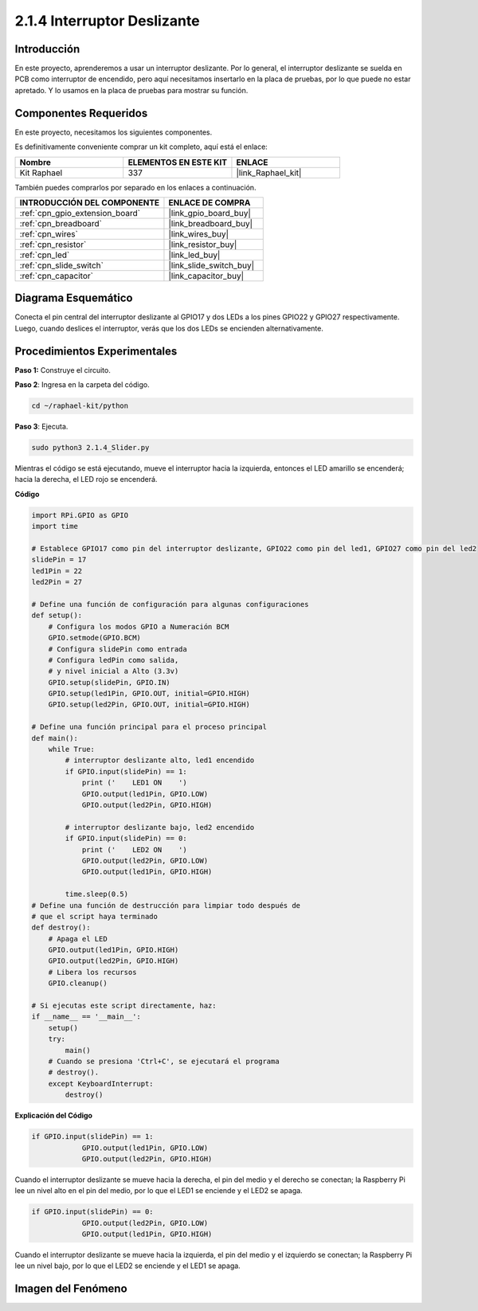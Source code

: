 .. nota::

    ¡Hola! Bienvenido a la comunidad de entusiastas de SunFounder Raspberry Pi & Arduino & ESP32 en Facebook. Sumérgete en Raspberry Pi, Arduino y ESP32 con otros entusiastas.

    **¿Por qué unirse?**

    - **Soporte experto**: Resuelve problemas postventa y desafíos técnicos con la ayuda de nuestra comunidad y equipo.
    - **Aprender y compartir**: Intercambia consejos y tutoriales para mejorar tus habilidades.
    - **Previsualizaciones exclusivas**: Obtén acceso anticipado a nuevos anuncios de productos y adelantos.
    - **Descuentos especiales**: Disfruta de descuentos exclusivos en nuestros productos más recientes.
    - **Promociones festivas y sorteos**: Participa en sorteos y promociones navideñas.

    👉 ¿Listo para explorar y crear con nosotros? Haz clic en [|link_sf_facebook|] y únete hoy mismo.

.. _2.1.4_py:

2.1.4 Interruptor Deslizante
===============================

Introducción
----------------

En este proyecto, aprenderemos a usar un interruptor deslizante. 
Por lo general, el interruptor deslizante se suelda en PCB como 
interruptor de encendido, pero aquí necesitamos insertarlo en la 
placa de pruebas, por lo que puede no estar apretado. Y lo usamos 
en la placa de pruebas para mostrar su función.

Componentes Requeridos
---------------------------------

En este proyecto, necesitamos los siguientes componentes.

.. image:: ../img/list_2.1.2_slide_switch.png

Es definitivamente conveniente comprar un kit completo, aquí está el enlace:

.. list-table::
    :widths: 20 20 20
    :header-rows: 1

    *   - Nombre	
        - ELEMENTOS EN ESTE KIT
        - ENLACE
    *   - Kit Raphael
        - 337
        - |link_Raphael_kit|

También puedes comprarlos por separado en los enlaces a continuación.

.. list-table::
    :widths: 30 20
    :header-rows: 1

    *   - INTRODUCCIÓN DEL COMPONENTE
        - ENLACE DE COMPRA

    *   - :ref:`cpn_gpio_extension_board`
        - |link_gpio_board_buy|
    *   - :ref:`cpn_breadboard`
        - |link_breadboard_buy|
    *   - :ref:`cpn_wires`
        - |link_wires_buy|
    *   - :ref:`cpn_resistor`
        - |link_resistor_buy|
    *   - :ref:`cpn_led`
        - |link_led_buy|
    *   - :ref:`cpn_slide_switch`
        - |link_slide_switch_buy|
    *   - :ref:`cpn_capacitor`
        - |link_capacitor_buy|

Diagrama Esquemático
-----------------

Conecta el pin central del interruptor deslizante al GPIO17 y 
dos LEDs a los pines GPIO22 y GPIO27 respectivamente. Luego, 
cuando deslices el interruptor, verás que los dos LEDs se encienden alternativamente.

.. image:: ../img/image305.png


.. image:: ../img/image306.png


Procedimientos Experimentales
---------------------------------

**Paso 1:** Construye el circuito.

.. image:: ../img/image161.png

**Paso 2**: Ingresa en la carpeta del código.

.. raw:: html

   <run></run>

.. code-block::

    cd ~/raphael-kit/python

**Paso 3**: Ejecuta.

.. raw:: html

   <run></run>

.. code-block::

    sudo python3 2.1.4_Slider.py

Mientras el código se está ejecutando, mueve el interruptor hacia la izquierda, entonces
el LED amarillo se encenderá; hacia la derecha, el LED rojo se encenderá.

**Código**

.. nota::

    Puedes **Modificar/Restablecer/Copiar/Ejecutar/Detener** el código a continuación. Pero antes de eso, necesitas ir a la ruta del código fuente como ``raphael-kit/python``. Después de modificar el código, puedes ejecutarlo directamente para ver el efecto.


.. raw:: html

    <run></run>

.. code-block:: python

    import RPi.GPIO as GPIO
    import time

    # Establece GPIO17 como pin del interruptor deslizante, GPIO22 como pin del led1, GPIO27 como pin del led2
    slidePin = 17
    led1Pin = 22
    led2Pin = 27

    # Define una función de configuración para algunas configuraciones
    def setup():
        # Configura los modos GPIO a Numeración BCM
        GPIO.setmode(GPIO.BCM)
        # Configura slidePin como entrada
        # Configura ledPin como salida,
        # y nivel inicial a Alto (3.3v)
        GPIO.setup(slidePin, GPIO.IN)
        GPIO.setup(led1Pin, GPIO.OUT, initial=GPIO.HIGH)
        GPIO.setup(led2Pin, GPIO.OUT, initial=GPIO.HIGH)

    # Define una función principal para el proceso principal
    def main():
        while True:
            # interruptor deslizante alto, led1 encendido
            if GPIO.input(slidePin) == 1:
                print ('    LED1 ON    ')
                GPIO.output(led1Pin, GPIO.LOW)
                GPIO.output(led2Pin, GPIO.HIGH)

            # interruptor deslizante bajo, led2 encendido
            if GPIO.input(slidePin) == 0:
                print ('    LED2 ON    ')
                GPIO.output(led2Pin, GPIO.LOW)
                GPIO.output(led1Pin, GPIO.HIGH)

            time.sleep(0.5)
    # Define una función de destrucción para limpiar todo después de
    # que el script haya terminado
    def destroy():
        # Apaga el LED
        GPIO.output(led1Pin, GPIO.HIGH)
        GPIO.output(led2Pin, GPIO.HIGH)
        # Libera los recursos
        GPIO.cleanup()                    

    # Si ejecutas este script directamente, haz:
    if __name__ == '__main__':
        setup()
        try:
            main()
        # Cuando se presiona 'Ctrl+C', se ejecutará el programa
        # destroy().
        except KeyboardInterrupt:
            destroy()   

**Explicación del Código**

.. code-block:: python

    if GPIO.input(slidePin) == 1:
                GPIO.output(led1Pin, GPIO.LOW)
                GPIO.output(led2Pin, GPIO.HIGH)

Cuando el interruptor deslizante se mueve hacia la derecha, 
el pin del medio y el derecho se conectan; la Raspberry Pi 
lee un nivel alto en el pin del medio, por lo que el LED1 
se enciende y el LED2 se apaga.

.. code-block:: python

    if GPIO.input(slidePin) == 0:
                GPIO.output(led2Pin, GPIO.LOW)
                GPIO.output(led1Pin, GPIO.HIGH)

Cuando el interruptor deslizante se mueve hacia la izquierda, el 
pin del medio y el izquierdo se conectan; la Raspberry Pi lee un 
nivel bajo, por lo que el LED2 se enciende y el LED1 se apaga.

Imagen del Fenómeno
------------------------

.. image:: ../img/image162.jpeg


